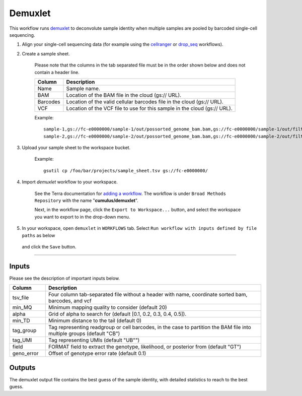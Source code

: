 Demuxlet
-------------------------------------------------------------

This workflow runs demuxlet_ to deconvolute sample identity when multiple samples are pooled by barcoded single-cell sequencing.

#. Align your single-cell sequencing data (for example using the cellranger_ or drop_seq_ workflows).

#. Create a sample sheet.

	Please note that the columns in the tab separated file must be in the order shown below and does not contain a header line.

	.. list-table::
		:widths: 5 30
		:header-rows: 1

		* - Column
		  - Description
		* - Name
		  - Sample name.
		* - BAM
		  - Location of the BAM file in the cloud (gs:// URL).
		* - Barcodes
		  - Location of the valid cellular barcodes file in the cloud (gs:// URL).
		* - VCF
		  - Location of the VCF file to use for this sample in the cloud (gs:// URL).

	Example::

		sample-1,gs://fc-e0000000/sample-1/out/possorted_genome_bam.bam,gs://fc-e0000000/sample-1/out/filtered_feature_bc_matrix/barcodes.tsv.gz,gs://fc-e0000000/sample-1.vcf
		sample-2,gs://fc-e0000000/sample-2/out/possorted_genome_bam.bam,gs://fc-e0000000/sample-2/out/filtered_feature_bc_matrix/barcodes.tsv.gz,gs://fc-e0000000/sample-2.vcf




#. Upload your sample sheet to the workspace bucket.

	Example::

		gsutil cp /foo/bar/projects/sample_sheet.tsv gs://fc-e0000000/


#. Import *demuxlet* workflow to your workspace.

	See the Terra documentation for `adding a workflow`_. The workflow is under ``Broad Methods Repository`` with the name "**cumulus/demuxlet**".

	Next, in the workflow page, click the ``Export to Workspace...`` button, and select the workspace you want to export to in the drop-down menu.

#. In your workspace, open ``demuxlet`` in ``WORKFLOWS`` tab. Select ``Run workflow with inputs defined by file paths`` as below

	.. image:: images/single_workflow.png

   and click the ``Save`` button.

---------------------------------

Inputs
^^^^^^^

Please see the description of important inputs below.

.. list-table::
    :widths: 5 30
    :header-rows: 1

    * - Column
      - Description
    * - tsv_file
      - Four column tab-separated file without a header with name, coordinate sorted bam, barcodes, and vcf
    * - min_MQ
      - Minimum mapping quality to consider (default 20)
    * - alpha
      - Grid of alpha to search for (default [0.1, 0.2, 0.3, 0.4, 0.5]).
    * - min_TD
      - Minimum distance to the tail (default 0)
    * - tag_group
      - Tag representing readgroup or cell barcodes, in the case to partition the BAM file into multiple groups (default "CB")
    * - tag_UMI
      - Tag representing UMIs (default "UB"")
    * - field
      - FORMAT field to extract the genotype, likelihood, or posterior from (default "GT")
    * - geno_error
      - Offset of genotype error rate (default 0.1)

Outputs
^^^^^^^^

The demuxlet output file contains the best guess of the sample identity, with detailed statistics to reach to the best guess.

.. _demuxlet: https://github.com/statgen/popscle
.. _adding a workflow: https://support.terra.bio/hc/en-us/articles/360025674392-Finding-the-tool-method-you-need-in-the-Methods-Repository
.. _Terra: https://app.terra.bio/
.. _cellranger: cellranger.html
.. _drop_seq: drop_seq.html
